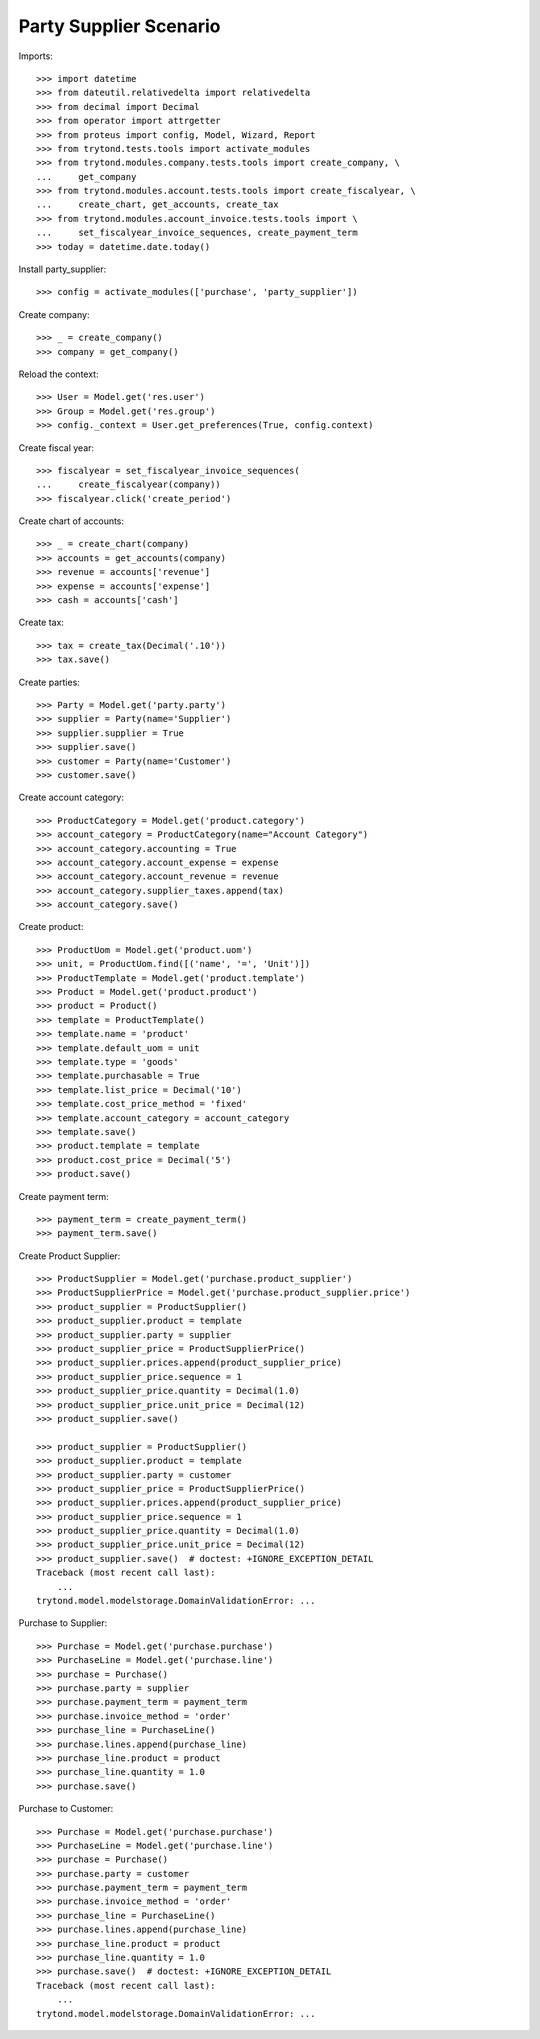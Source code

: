 =======================
Party Supplier Scenario
=======================

Imports::

    >>> import datetime
    >>> from dateutil.relativedelta import relativedelta
    >>> from decimal import Decimal
    >>> from operator import attrgetter
    >>> from proteus import config, Model, Wizard, Report
    >>> from trytond.tests.tools import activate_modules
    >>> from trytond.modules.company.tests.tools import create_company, \
    ...     get_company
    >>> from trytond.modules.account.tests.tools import create_fiscalyear, \
    ...     create_chart, get_accounts, create_tax
    >>> from trytond.modules.account_invoice.tests.tools import \
    ...     set_fiscalyear_invoice_sequences, create_payment_term
    >>> today = datetime.date.today()

Install party_supplier::

    >>> config = activate_modules(['purchase', 'party_supplier'])

Create company::

    >>> _ = create_company()
    >>> company = get_company()

Reload the context::

    >>> User = Model.get('res.user')
    >>> Group = Model.get('res.group')
    >>> config._context = User.get_preferences(True, config.context)

Create fiscal year::

    >>> fiscalyear = set_fiscalyear_invoice_sequences(
    ...     create_fiscalyear(company))
    >>> fiscalyear.click('create_period')

Create chart of accounts::

    >>> _ = create_chart(company)
    >>> accounts = get_accounts(company)
    >>> revenue = accounts['revenue']
    >>> expense = accounts['expense']
    >>> cash = accounts['cash']

Create tax::

    >>> tax = create_tax(Decimal('.10'))
    >>> tax.save()

Create parties::

    >>> Party = Model.get('party.party')
    >>> supplier = Party(name='Supplier')
    >>> supplier.supplier = True
    >>> supplier.save()
    >>> customer = Party(name='Customer')
    >>> customer.save()

Create account category::

    >>> ProductCategory = Model.get('product.category')
    >>> account_category = ProductCategory(name="Account Category")
    >>> account_category.accounting = True
    >>> account_category.account_expense = expense
    >>> account_category.account_revenue = revenue
    >>> account_category.supplier_taxes.append(tax)
    >>> account_category.save()

Create product::

    >>> ProductUom = Model.get('product.uom')
    >>> unit, = ProductUom.find([('name', '=', 'Unit')])
    >>> ProductTemplate = Model.get('product.template')
    >>> Product = Model.get('product.product')
    >>> product = Product()
    >>> template = ProductTemplate()
    >>> template.name = 'product'
    >>> template.default_uom = unit
    >>> template.type = 'goods'
    >>> template.purchasable = True
    >>> template.list_price = Decimal('10')
    >>> template.cost_price_method = 'fixed'
    >>> template.account_category = account_category
    >>> template.save()
    >>> product.template = template
    >>> product.cost_price = Decimal('5')
    >>> product.save()

Create payment term::

    >>> payment_term = create_payment_term()
    >>> payment_term.save()


Create Product Supplier::

    >>> ProductSupplier = Model.get('purchase.product_supplier')
    >>> ProductSupplierPrice = Model.get('purchase.product_supplier.price')
    >>> product_supplier = ProductSupplier()
    >>> product_supplier.product = template
    >>> product_supplier.party = supplier
    >>> product_supplier_price = ProductSupplierPrice()
    >>> product_supplier.prices.append(product_supplier_price)
    >>> product_supplier_price.sequence = 1
    >>> product_supplier_price.quantity = Decimal(1.0)
    >>> product_supplier_price.unit_price = Decimal(12)
    >>> product_supplier.save()

    >>> product_supplier = ProductSupplier()
    >>> product_supplier.product = template
    >>> product_supplier.party = customer
    >>> product_supplier_price = ProductSupplierPrice()
    >>> product_supplier.prices.append(product_supplier_price)
    >>> product_supplier_price.sequence = 1
    >>> product_supplier_price.quantity = Decimal(1.0)
    >>> product_supplier_price.unit_price = Decimal(12)
    >>> product_supplier.save()  # doctest: +IGNORE_EXCEPTION_DETAIL
    Traceback (most recent call last):
        ...
    trytond.model.modelstorage.DomainValidationError: ...

Purchase to Supplier::

    >>> Purchase = Model.get('purchase.purchase')
    >>> PurchaseLine = Model.get('purchase.line')
    >>> purchase = Purchase()
    >>> purchase.party = supplier
    >>> purchase.payment_term = payment_term
    >>> purchase.invoice_method = 'order'
    >>> purchase_line = PurchaseLine()
    >>> purchase.lines.append(purchase_line)
    >>> purchase_line.product = product
    >>> purchase_line.quantity = 1.0
    >>> purchase.save()

Purchase to Customer::

    >>> Purchase = Model.get('purchase.purchase')
    >>> PurchaseLine = Model.get('purchase.line')
    >>> purchase = Purchase()
    >>> purchase.party = customer
    >>> purchase.payment_term = payment_term
    >>> purchase.invoice_method = 'order'
    >>> purchase_line = PurchaseLine()
    >>> purchase.lines.append(purchase_line)
    >>> purchase_line.product = product
    >>> purchase_line.quantity = 1.0
    >>> purchase.save()  # doctest: +IGNORE_EXCEPTION_DETAIL
    Traceback (most recent call last):
        ...
    trytond.model.modelstorage.DomainValidationError: ...
